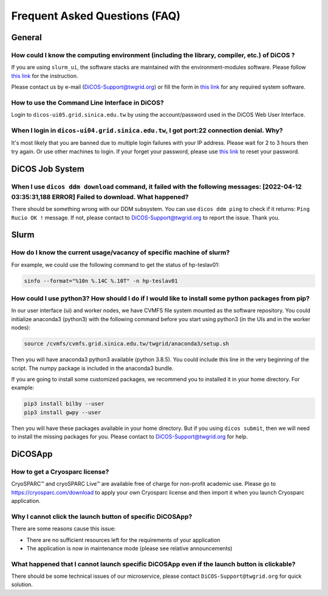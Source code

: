 ********************************
Frequent Asked Questions (FAQ)
********************************

.. sectionauthor:: Felix Lee <felix@twgrid.org>, Mike Yang <mike.yang@twgrid.org>

---------------------------
General
---------------------------

How could I know the computing environment (including the library, compiler, etc.) of DiCOS ?
^^^^^^^^^^^^^^^^^^^^^^^^^^^^^^^^^^^^^^^^^^^^^^^^^^^^^^^^^^^^^^^^^^^^^^^^^^^^^^^^^^^^^^^^^^^^^^^^^^^^^^^

If you are using ``slurm_ui``, the software stacks are maintained with the environment-modules software. Please follow `this link <https://dicos-document.readthedocs.io/en/latest/slurm_job_submission.html#environment-modules>`_ for the instruction. 

Please contact us by e-mail (DiCOS-Support@twgrid.org) or fill the form in `this link <https://dicos.grid.sinica.edu.tw/contact>`_ for any required system software.

How to use the Command Line Interface in DiCOS?
^^^^^^^^^^^^^^^^^^^^^^^^^^^^^^^^^^^^^^^^^^^^^^^^^^^^^^^^^^^^^^^^^^^^^^^^^^^^^^^^^^^^^^^^^^^^^^^^^^^^^^^

Login to ``dicos-ui05.grid.sinica.edu.tw`` by using the account/password used in the DiCOS Web User Interface.  

When I login in ``dicos-ui04.grid.sinica.edu.tw``, I got port:22 connection denial. Why?
^^^^^^^^^^^^^^^^^^^^^^^^^^^^^^^^^^^^^^^^^^^^^^^^^^^^^^^^^^^^^^^^^^^^^^^^^^^^^^^^^^^^^^^^^^^^^^^^^^^^^^^

It's most likely that you are banned due to multiple login failures with your IP address. Please wait for 2 to 3 hours then try again. Or use other machines to login. If your forget your password, please use `this link <https://canew.twgrid.org/ApplyAccount/nocertModify.php>`_ to reset your password.

---------------------------
DiCOS Job System
---------------------------

When I use ``dicos ddm download`` command, it failed with the following messages: **[2022-04-12 03:35:31,188 ERROR] Failed to download**. What happened?
^^^^^^^^^^^^^^^^^^^^^^^^^^^^^^^^^^^^^^^^^^^^^^^^^^^^^^^^^^^^^^^^^^^^^^^^^^^^^^^^^^^^^^^^^^^^^^^^^^^^^^^^^^^^^^^^^^^^^^^^^^^^^^^^^^^^^^^^^^^^^^^^^^^^^^^^^^^^^^^^^^^^^^^

There should be something wrong with our DDM subsystem. You can use ``dicos ddm ping`` to check if it returns: ``Ping Rucio OK !`` message. If not, please contact to DiCOS-Support@twgrid.org to report the issue. Thank you.

---------------------------
Slurm
---------------------------

How do I know the current usage/vacancy of specific machine of slurm?
^^^^^^^^^^^^^^^^^^^^^^^^^^^^^^^^^^^^^^^^^^^^^^^^^^^^^^^^^^^^^^^^^^^^^^^^^^^^^^^^^^^^^^^^^^^^^^^^^^^^^^^

For example, we could use the following command to get the status of hp-teslav01:

.. code-block:: bash

   sinfo --format="%10n %.14C %.10T" -n hp-teslav01

How could I use python3? How should I do if I would like to install some python packages from pip?
^^^^^^^^^^^^^^^^^^^^^^^^^^^^^^^^^^^^^^^^^^^^^^^^^^^^^^^^^^^^^^^^^^^^^^^^^^^^^^^^^^^^^^^^^^^^^^^^^^^^^^^

In our user interface (ui) and worker nodes, we have CVMFS file system mounted as the software repository. You could initialize anaconda3 (python3) with the following command before you start using python3 (in the UIs and in the worker nodes):

.. code-block:: bash

   source /cvmfs/cvmfs.grid.sinica.edu.tw/twgrid/anaconda3/setup.sh

Then you will have anaconda3 python3 available (python 3.8.5). You could include this line in the very beginning of the script. The numpy package is included in the anaconda3 bundle. 

If you are going to install some customized packages, we recommend you to installed it in your home directory. For example:

.. code-block:: bash

   pip3 install bilby --user
   pip3 install gwpy --user

Then you will have these packages available in your home directory. But if you using ``dicos submit``, then we will need to install the missing packages for you. Please contact to DiCOS-Support@twgrid.org for help.

---------------------------
DiCOSApp
---------------------------

How to get a Cryosparc license?
^^^^^^^^^^^^^^^^^^^^^^^^^^^^^^^^^^^^^^^^^^^^^^^^^^^^^^^^^^^^^^^^^^^^^^^^^^^^^^^^^^^^^^^^^^^^^^^^^^^^^^^

CryoSPARC™ and cryoSPARC Live™ are available free of charge for non-profit academic use. Please go to https://cryosparc.com/download to apply your own Cryosparc license and then import it when you launch Cryosparc application.  

Why I cannot click the launch button of specific DiCOSApp?
^^^^^^^^^^^^^^^^^^^^^^^^^^^^^^^^^^^^^^^^^^^^^^^^^^^^^^^^^^^^^^^^^^^^^^^^^^^^^^^^^^^^^^^^^^^^^^^^^^^^^^^

There are some reasons cause this issue:

* There are no sufficient resources left for the requirements of your application
* The application is now in maintenance mode (please see relative announcements)

What happened that I cannot launch specific DiCOSApp even if the launch button is clickable?
^^^^^^^^^^^^^^^^^^^^^^^^^^^^^^^^^^^^^^^^^^^^^^^^^^^^^^^^^^^^^^^^^^^^^^^^^^^^^^^^^^^^^^^^^^^^^^^^^^^^^^^

There should be some technical issues of our microservice, please contact ``DiCOS-Support@twgrid.org`` for quick solution.

